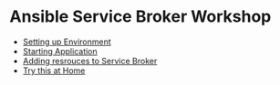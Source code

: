 * Ansible Service Broker Workshop

- [[./docs/01-setup-machine.org][Setting up Environment]]
- [[./docs/02-operating-svc.org][Starting Application]]
- [[./docs/03-ansible-playbook-bundles.org][Adding resrouces to Service Broker]]
- [[./docs/04-home-exercises.org][Try this at Home]]
